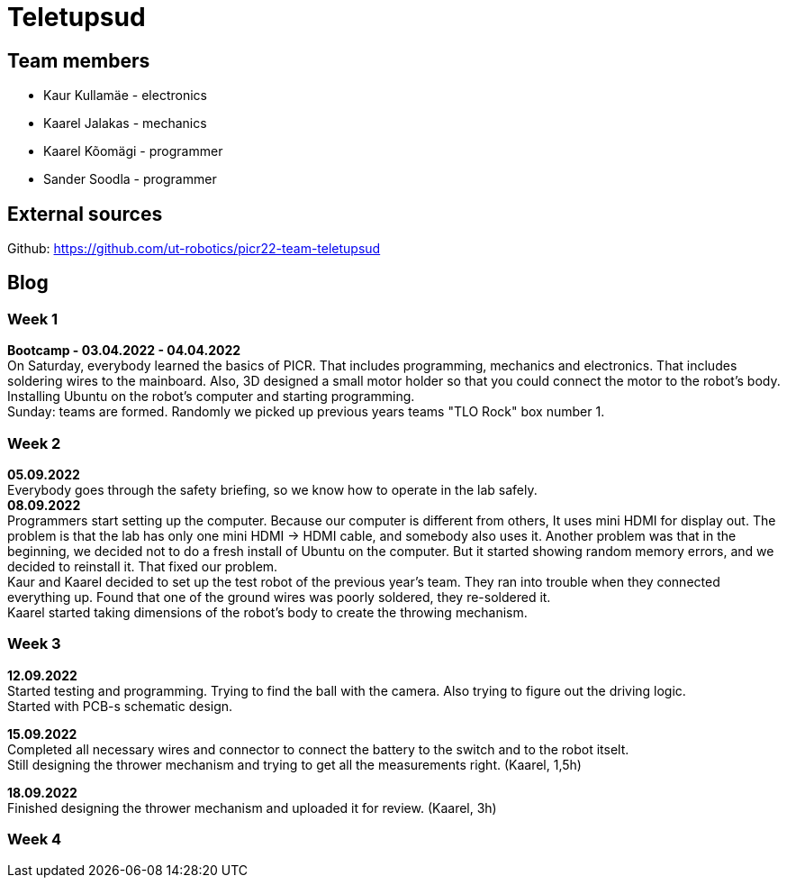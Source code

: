 = Teletupsud
 
== Team members
 
* Kaur Kullamäe - electronics
* Kaarel Jalakas - mechanics
* Kaarel Kõomägi - programmer
* Sander Soodla  - programmer

== External sources
Github: https://github.com/ut-robotics/picr22-team-teletupsud +

== Blog
=== Week 1 +
*Bootcamp - 03.04.2022 - 04.04.2022* +
On Saturday, everybody learned the basics of PICR. That includes programming, mechanics and electronics. That includes soldering wires to the mainboard. Also, 3D designed a small motor holder so that you could connect the motor to the robot's body. Installing Ubuntu on the robot's computer and starting programming. +
Sunday: teams are formed. Randomly we picked up previous years teams "TLO Rock" box number 1. +


=== Week 2 +
*05.09.2022* +
Everybody goes through the safety briefing, so we know how to operate in the lab safely. +
*08.09.2022* +
Programmers start setting up the computer. Because our computer is different from others, It uses mini HDMI for display out. The problem is that the lab has only one mini HDMI -> HDMI cable, and somebody also uses it. Another problem was that in the beginning, we decided not to do a fresh install of Ubuntu on the computer. But it started showing random memory errors, and we decided to reinstall it. That fixed our problem. +
Kaur and Kaarel decided to set up the test robot of the previous year's team. They ran into trouble when they connected everything up. Found that one of the ground wires was poorly soldered, they re-soldered it. +
Kaarel started taking dimensions of the robot's body to create the throwing mechanism.

=== Week 3 + 
*12.09.2022* + 
Started testing and programming. Trying to find the ball with the camera. Also trying to figure out the driving logic. +
Started with PCB-s schematic design. +

*15.09.2022* +
Completed all necessary wires and connector to connect the battery to the switch and to the robot itselt. +
Still designing the thrower mechanism and trying to get all the measurements right. (Kaarel, 1,5h) +

*18.09.2022* +
Finished designing the thrower mechanism and uploaded it for review. (Kaarel, 3h) +

=== Week 4 + 
 


